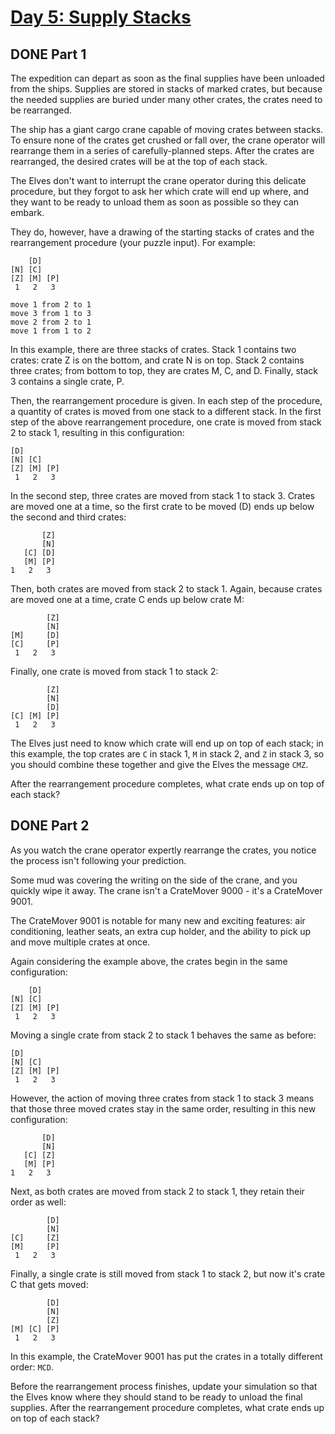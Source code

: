 * [[https://adventofcode.com/2022/day/5][Day 5: Supply Stacks]]

** DONE Part 1
CLOSED: [2022-12-12 Mon 00:10]
:LOGBOOK:
- State "DONE"       from              [2022-12-12 Mon 00:10]
CLOCK: [2022-12-11 Sun 23:30]--[2022-12-12 Mon 00:10] =>  0:40
CLOCK: [2022-12-09 Fri 21:25]--[2022-12-09 Fri 22:29] =>  1:04
CLOCK: [2022-12-09 Fri 20:45]--[2022-12-09 Fri 21:06] =>  0:21
CLOCK: [2022-12-08 Thu 08:00]--[2022-12-08 Thu 08:33] =>  0:33
:END:

The expedition can depart as soon as the final supplies have been unloaded from
the ships. Supplies are stored in stacks of marked crates, but because the
needed supplies are buried under many other crates, the crates need to be
rearranged.

The ship has a giant cargo crane capable of moving crates between stacks. To
ensure none of the crates get crushed or fall over, the crane operator will
rearrange them in a series of carefully-planned steps. After the crates are
rearranged, the desired crates will be at the top of each stack.

The Elves don't want to interrupt the crane operator during this delicate
procedure, but they forgot to ask her which crate will end up where, and they
want to be ready to unload them as soon as possible so they can embark.

They do, however, have a drawing of the starting stacks of crates and the
rearrangement procedure (your puzzle input). For example:

#+begin_example
    [D]
[N] [C]
[Z] [M] [P]
 1   2   3

move 1 from 2 to 1
move 3 from 1 to 3
move 2 from 2 to 1
move 1 from 1 to 2
#+end_example

In this example, there are three stacks of crates. Stack 1 contains two crates:
crate Z is on the bottom, and crate N is on top. Stack 2 contains three crates;
from bottom to top, they are crates M, C, and D. Finally, stack 3 contains a
single crate, P.

Then, the rearrangement procedure is given. In each step of the procedure, a
quantity of crates is moved from one stack to a different stack. In the first
step of the above rearrangement procedure, one crate is moved from stack 2 to
stack 1, resulting in this configuration:

#+begin_example
[D]
[N] [C]
[Z] [M] [P]
 1   2   3
#+end_example

In the second step, three crates are moved from stack 1 to stack 3. Crates are
moved one at a time, so the first crate to be moved (D) ends up below the second
and third crates:

#+begin_example
        [Z]
        [N]
    [C] [D]
    [M] [P]
 1   2   3
#+end_example

Then, both crates are moved from stack 2 to stack 1. Again, because crates are
moved one at a time, crate C ends up below crate M:

#+begin_example
        [Z]
        [N]
[M]     [D]
[C]     [P]
 1   2   3
#+end_example

Finally, one crate is moved from stack 1 to stack 2:

#+begin_example
        [Z]
        [N]
        [D]
[C] [M] [P]
 1   2   3
#+end_example

The Elves just need to know which crate will end up on top of each stack; in
this example, the top crates are ~C~ in stack 1, ~M~ in stack 2, and ~Z~ in stack 3,
so you should combine these together and give the Elves the message ~CMZ~.

After the rearrangement procedure completes, what crate ends up on top of each
stack?

** DONE Part 2
CLOSED: [2022-12-12 Mon 00:45]
:LOGBOOK:
- State "DONE"       from              [2022-12-12 Mon 00:45]
CLOCK: [2022-12-12 Mon 00:18]--[2022-12-12 Mon 00:45] =>  0:27
:END:

As you watch the crane operator expertly rearrange the crates, you notice the
process isn't following your prediction.

Some mud was covering the writing on the side of the crane, and you quickly wipe
it away. The crane isn't a CrateMover 9000 - it's a CrateMover 9001.

The CrateMover 9001 is notable for many new and exciting features: air
conditioning, leather seats, an extra cup holder, and the ability to pick up and
move multiple crates at once.

Again considering the example above, the crates begin in the same configuration:

#+begin_example
    [D]
[N] [C]
[Z] [M] [P]
 1   2   3
#+end_example

Moving a single crate from stack 2 to stack 1 behaves the same as before:

#+begin_example
[D]
[N] [C]
[Z] [M] [P]
 1   2   3
#+end_example

However, the action of moving three crates from stack 1 to stack 3 means that
those three moved crates stay in the same order, resulting in this new
configuration:

#+begin_example
        [D]
        [N]
    [C] [Z]
    [M] [P]
 1   2   3
#+end_example

Next, as both crates are moved from stack 2 to stack 1, they retain their order
as well:

#+begin_example
        [D]
        [N]
[C]     [Z]
[M]     [P]
 1   2   3
#+end_example

Finally, a single crate is still moved from stack 1 to stack 2, but now it's
crate C that gets moved:

#+begin_example
        [D]
        [N]
        [Z]
[M] [C] [P]
 1   2   3
#+end_example

In this example, the CrateMover 9001 has put the crates in a totally different
order: ~MCD~.

Before the rearrangement process finishes, update your simulation so that the
Elves know where they should stand to be ready to unload the final supplies.
After the rearrangement procedure completes, what crate ends up on top of each
stack?
